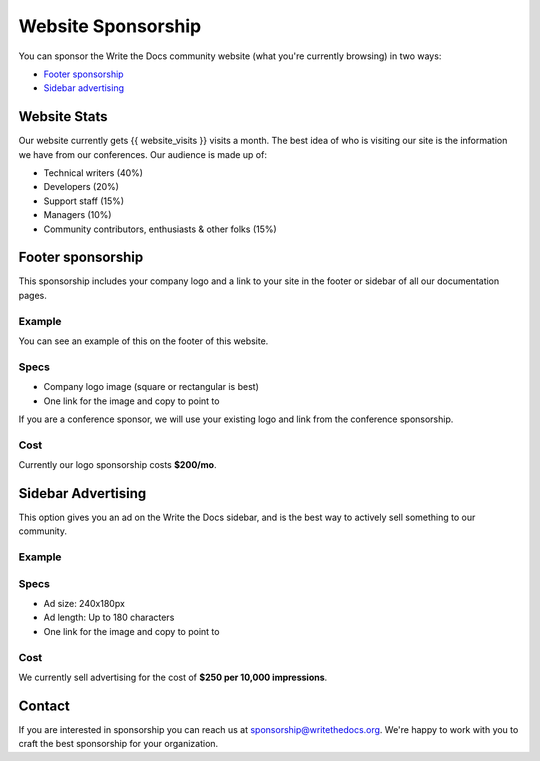 Website Sponsorship
===================

You can sponsor the Write the Docs community website (what you're currently browsing) in two ways:

* `Footer sponsorship`_
* `Sidebar advertising`_

Website Stats
-------------

Our website currently gets {{ website_visits }} visits a month.
The best idea of who is visiting our site is the information we have from our conferences.
Our audience is made up of:

- Technical writers (40%)
- Developers (20%)
- Support staff (15%)
- Managers (10%)
- Community contributors, enthusiasts & other folks (15%)

Footer sponsorship
------------------

This sponsorship includes your company logo and a link to your site in the footer or sidebar of all our documentation pages.

Example
~~~~~~~

You can see an example of this on the footer of this website.

.. image:: /_static/img/sponsorship/footer-example.png

Specs
~~~~~

* Company logo image (square or rectangular is best)
* One link for the image and copy to point to

If you are a conference sponsor,
we will use your existing logo and link from the conference sponsorship.

Cost
~~~~

Currently our logo sponsorship costs **$200/mo**.

Sidebar Advertising
-------------------

This option gives you an ad on the Write the Docs sidebar,
and is the best way to actively sell something to our community.

Example
~~~~~~~

.. image:: /_static/img/sponsorship/advertising-example.png

Specs
~~~~~

* Ad size: 240x180px
* Ad length: Up to 180 characters
* One link for the image and copy to point to

Cost
~~~~

We currently sell advertising for the cost of **$250 per 10,000 impressions**.

Contact
-------

If you are interested in sponsorship you can reach us at sponsorship@writethedocs.org.
We're happy to work with you to craft the best sponsorship for your organization.

